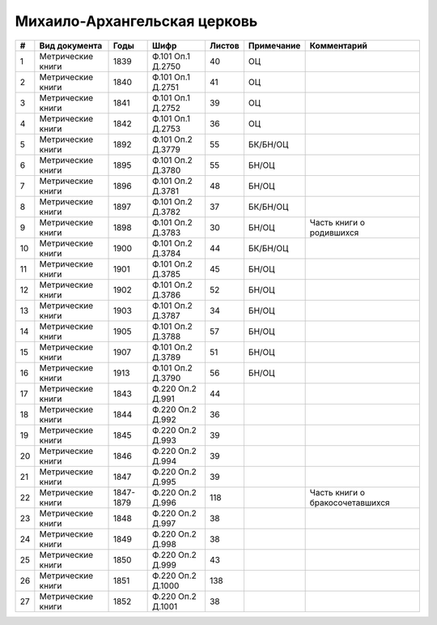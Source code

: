 
.. Church datasheet RST template
.. Autogenerated by cfp-sphinx.py

.. index:: Михаило-Архангельская церковь

Михаило-Архангельская церковь
=============================

.. list-table::
   :header-rows: 1

   * - #
     - Вид документа
     - Годы
     - Шифр
     - Листов
     - Примечание
     - Комментарий

   * - 1
     - Метрические книги
     - 1839
     - Ф.101 Оп.1 Д.2750
     - 40
     - ОЦ
     - 
   * - 2
     - Метрические книги
     - 1840
     - Ф.101 Оп.1 Д.2751
     - 41
     - ОЦ
     - 
   * - 3
     - Метрические книги
     - 1841
     - Ф.101 Оп.1 Д.2752
     - 39
     - ОЦ
     - 
   * - 4
     - Метрические книги
     - 1842
     - Ф.101 Оп.1 Д.2753
     - 36
     - ОЦ
     - 
   * - 5
     - Метрические книги
     - 1892
     - Ф.101 Оп.2 Д.3779
     - 55
     - БК/БН/ОЦ
     - 
   * - 6
     - Метрические книги
     - 1895
     - Ф.101 Оп.2 Д.3780
     - 55
     - БН/ОЦ
     - 
   * - 7
     - Метрические книги
     - 1896
     - Ф.101 Оп.2 Д.3781
     - 48
     - БН/ОЦ
     - 
   * - 8
     - Метрические книги
     - 1897
     - Ф.101 Оп.2 Д.3782
     - 37
     - БК/БН/ОЦ
     - 
   * - 9
     - Метрические книги
     - 1898
     - Ф.101 Оп.2 Д.3783
     - 30
     - БН/ОЦ
     - Часть книги о родившихся
   * - 10
     - Метрические книги
     - 1900
     - Ф.101 Оп.2 Д.3784
     - 44
     - БК/БН/ОЦ
     - 
   * - 11
     - Метрические книги
     - 1901
     - Ф.101 Оп.2 Д.3785
     - 45
     - БН/ОЦ
     - 
   * - 12
     - Метрические книги
     - 1902
     - Ф.101 Оп.2 Д.3786
     - 52
     - БН/ОЦ
     - 
   * - 13
     - Метрические книги
     - 1903
     - Ф.101 Оп.2 Д.3787
     - 34
     - БН/ОЦ
     - 
   * - 14
     - Метрические книги
     - 1905
     - Ф.101 Оп.2 Д.3788
     - 57
     - БН/ОЦ
     - 
   * - 15
     - Метрические книги
     - 1907
     - Ф.101 Оп.2 Д.3789
     - 51
     - БН/ОЦ
     - 
   * - 16
     - Метрические книги
     - 1913
     - Ф.101 Оп.2 Д.3790
     - 56
     - БН/ОЦ
     - 
   * - 17
     - Метрические книги
     - 1843
     - Ф.220 Оп.2 Д.991
     - 44
     - 
     - 
   * - 18
     - Метрические книги
     - 1844
     - Ф.220 Оп.2 Д.992
     - 36
     - 
     - 
   * - 19
     - Метрические книги
     - 1845
     - Ф.220 Оп.2 Д.993
     - 39
     - 
     - 
   * - 20
     - Метрические книги
     - 1846
     - Ф.220 Оп.2 Д.994
     - 39
     - 
     - 
   * - 21
     - Метрические книги
     - 1847
     - Ф.220 Оп.2 Д.995
     - 39
     - 
     - 
   * - 22
     - Метрические книги
     - 1847-1879
     - Ф.220 Оп.2 Д.996
     - 118
     - 
     - Часть книги о бракосочетавшихся
   * - 23
     - Метрические книги
     - 1848
     - Ф.220 Оп.2 Д.997
     - 38
     - 
     - 
   * - 24
     - Метрические книги
     - 1849
     - Ф.220 Оп.2 Д.998
     - 38
     - 
     - 
   * - 25
     - Метрические книги
     - 1850
     - Ф.220 Оп.2 Д.999
     - 43
     - 
     - 
   * - 26
     - Метрические книги
     - 1851
     - Ф.220 Оп.2 Д.1000
     - 138
     - 
     - 
   * - 27
     - Метрические книги
     - 1852
     - Ф.220 Оп.2 Д.1001
     - 38
     - 
     - 


